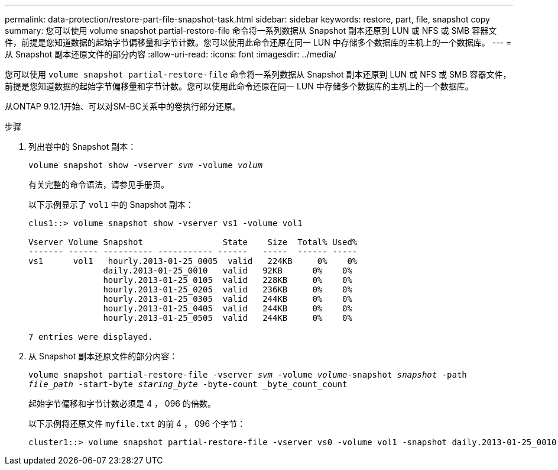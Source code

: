 ---
permalink: data-protection/restore-part-file-snapshot-task.html 
sidebar: sidebar 
keywords: restore, part, file, snapshot copy 
summary: 您可以使用 volume snapshot partial-restore-file 命令将一系列数据从 Snapshot 副本还原到 LUN 或 NFS 或 SMB 容器文件，前提是您知道数据的起始字节偏移量和字节计数。您可以使用此命令还原在同一 LUN 中存储多个数据库的主机上的一个数据库。 
---
= 从 Snapshot 副本还原文件的部分内容
:allow-uri-read: 
:icons: font
:imagesdir: ../media/


[role="lead"]
您可以使用 `volume snapshot partial-restore-file` 命令将一系列数据从 Snapshot 副本还原到 LUN 或 NFS 或 SMB 容器文件，前提是您知道数据的起始字节偏移量和字节计数。您可以使用此命令还原在同一 LUN 中存储多个数据库的主机上的一个数据库。

从ONTAP 9.12.1开始、可以对SM-BC关系中的卷执行部分还原。

.步骤
. 列出卷中的 Snapshot 副本：
+
`volume snapshot show -vserver _svm_ -volume _volum_`

+
有关完整的命令语法，请参见手册页。

+
以下示例显示了 `vol1` 中的 Snapshot 副本：

+
[listing]
----

clus1::> volume snapshot show -vserver vs1 -volume vol1

Vserver Volume Snapshot                State    Size  Total% Used%
------- ------ ---------- ----------- ------   -----  ------ -----
vs1	 vol1   hourly.2013-01-25_0005  valid   224KB     0%    0%
               daily.2013-01-25_0010   valid   92KB      0%    0%
               hourly.2013-01-25_0105  valid   228KB     0%    0%
               hourly.2013-01-25_0205  valid   236KB     0%    0%
               hourly.2013-01-25_0305  valid   244KB     0%    0%
               hourly.2013-01-25_0405  valid   244KB     0%    0%
               hourly.2013-01-25_0505  valid   244KB     0%    0%

7 entries were displayed.
----
. 从 Snapshot 副本还原文件的部分内容：
+
`volume snapshot partial-restore-file -vserver _svm_ -volume _volume_-snapshot _snapshot_ -path _file_path_ -start-byte _staring_byte_ -byte-count _byte_count_count`

+
起始字节偏移和字节计数必须是 4 ， 096 的倍数。

+
以下示例将还原文件 `myfile.txt` 的前 4 ， 096 个字节：

+
[listing]
----
cluster1::> volume snapshot partial-restore-file -vserver vs0 -volume vol1 -snapshot daily.2013-01-25_0010 -path /myfile.txt -start-byte 0 -byte-count 4096
----

